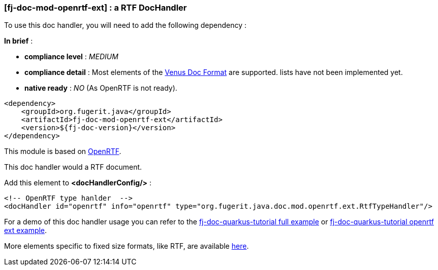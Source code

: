 <<<
[#doc-handler-mod-openrtf-ext]
=== [fj-doc-mod-openrtf-ext] : a RTF DocHandler

To use this doc handler, you will need to add the following dependency :

*In brief* :

- *compliance level* : _MEDIUM_
- *compliance detail* : Most elements of the link:#doc-format-entry-point[Venus Doc Format] are supported. lists have not been implemented yet.
- *native ready* : _NO_ (As OpenRTF is not ready).

[source,xml]
----
<dependency>
    <groupId>org.fugerit.java</groupId>
    <artifactId>fj-doc-mod-openrtf-ext</artifactId>
    <version>${fj-doc-version}</version>
</dependency>
----

This module is based on link:https://github.com/LibrePDF/OpenRTF[OpenRTF].

This doc handler would a RTF document.

Add this element to *<docHandlerConfig/>* :

[source,xml]
----
<!-- OpenRTF type hanlder  -->
<docHandler id="openrtf" info="openrtf" type="org.fugerit.java.doc.mod.openrtf.ext.RtfTypeHandler"/>
----

For a demo of this doc handler usage you can refer to the link:https://github.com/fugerit-org/fj-doc-quarkus-tutorial[fj-doc-quarkus-tutorial full example] or link:https://github.com/fugerit-org/fj-doc-quarkus-tutorial/tree/base-freemarker-modopenrtfext[fj-doc-quarkus-tutorial openrtf ext example].

More elements specific to fixed size formats, like RTF, are available link:https://venusdocs.fugerit.org/docs/html/doc_meta_info.html#meta_fixed[here].

